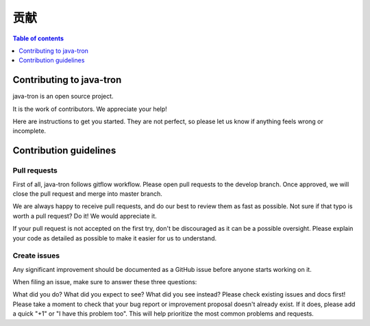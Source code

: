 =============
贡献
=============

.. contents:: Table of contents
    :depth: 1
    :local:


Contributing to java-tron
-------------------------

java-tron is an open source project.

It is the work of contributors. We appreciate your help!

Here are instructions to get you started. They are not perfect, so please let us know if anything feels wrong or incomplete.

Contribution guidelines
-----------------------
Pull requests
^^^^^^^^^^^^^
First of all, java-tron follows gitflow workflow. Please open pull requests to the develop branch. Once approved, we will close the pull request and merge into master branch.

We are always happy to receive pull requests, and do our best to review them as fast as possible. Not sure if that typo is worth a pull request? Do it! We would appreciate it.

If your pull request is not accepted on the first try, don't be discouraged as it can be a possible oversight. Please explain your code as detailed as possible to make it easier for us to understand.

Create issues
^^^^^^^^^^^^^
Any significant improvement should be documented as a GitHub issue before anyone starts working on it.

When filing an issue, make sure to answer these three questions:

What did you do?
What did you expect to see?
What did you see instead?
Please check existing issues and docs first!
Please take a moment to check that your bug report or improvement proposal doesn't already exist. If it does, please add a quick "+1" or "I have this problem too". This will help prioritize the most common problems and requests.